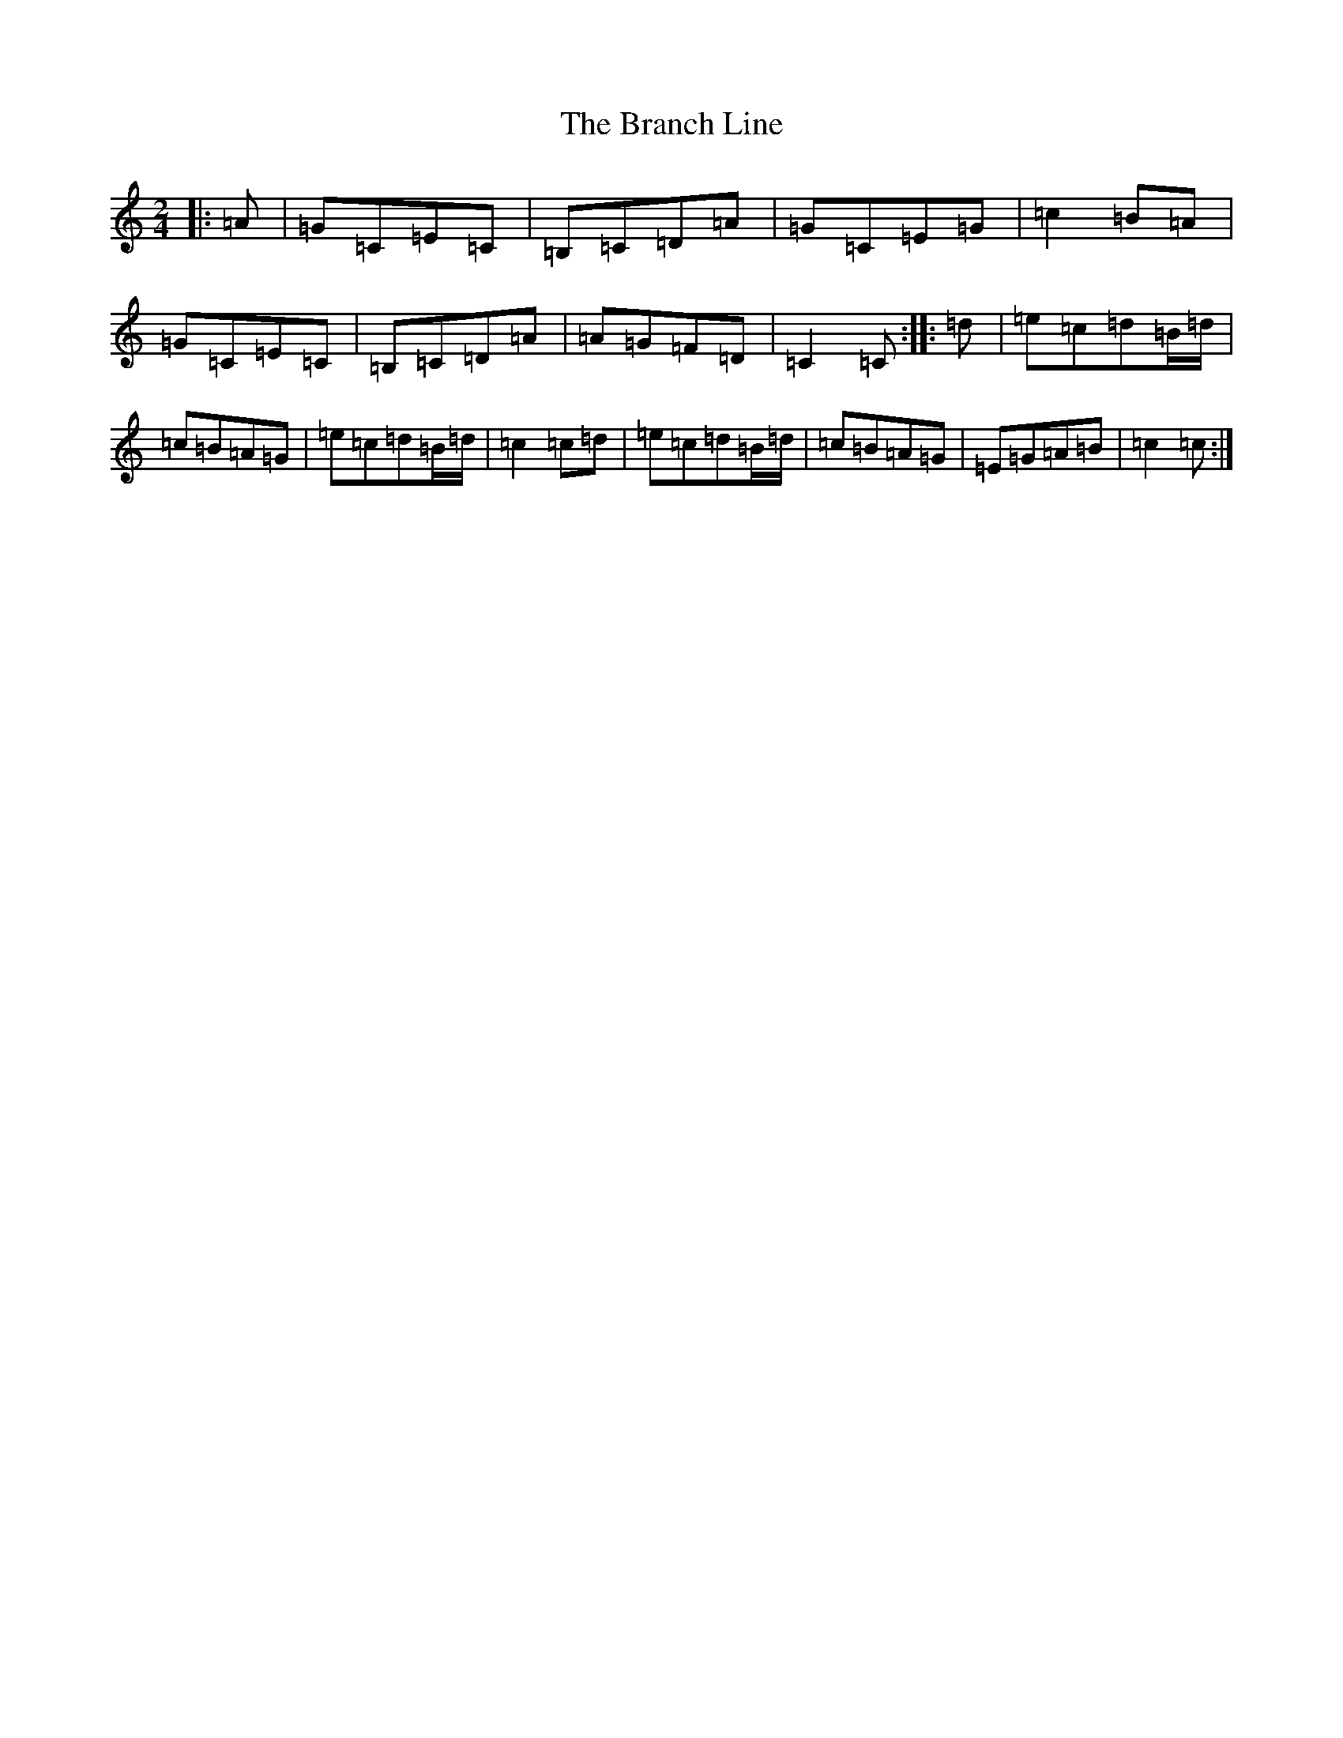 X: 2527
T: Branch Line, The
S: https://thesession.org/tunes/3753#setting3753
Z: G Major
R: polka
M:2/4
L:1/8
K: C Major
|:=A|=G=C=E=C|=B,=C=D=A|=G=C=E=G|=c2=B=A|=G=C=E=C|=B,=C=D=A|=A=G=F=D|=C2=C:||:=d|=e=c=d=B/2=d/2|=c=B=A=G|=e=c=d=B/2=d/2|=c2=c=d|=e=c=d=B/2=d/2|=c=B=A=G|=E=G=A=B|=c2=c:|